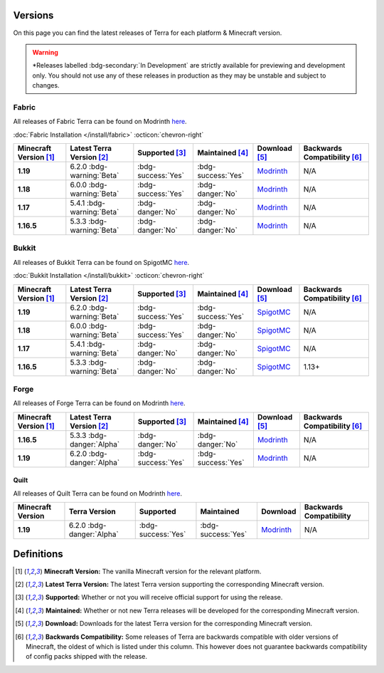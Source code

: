 ========
Versions
========

On this page you can find the latest releases of Terra for each platform & Minecraft version.

.. warning::

    \*Releases labelled :bdg-secondary:`In Development` are strictly available for previewing and development only.
    You should not use any of these releases in production as they may be unstable and subject to changes.

Fabric
------

All releases of Fabric Terra can be found on Modrinth `here <https://modrinth.com/mod/terra/versions>`__.

:doc:`Fabric Installation </install/fabric>` :octicon:`chevron-right`

.. list-table::
    :header-rows: 1
    
    *
        - Minecraft Version [1]_
        - Latest Terra Version [2]_
        - Supported [3]_
        - Maintained [4]_
        - Download [5]_
        - Backwards Compatibility [6]_

    *
        - **1.19**
        - 6.2.0 :bdg-warning:`Beta`
        - :bdg-success:`Yes`
        - :bdg-success:`Yes`
        - `Modrinth <https://modrinth.com/mod/terra/version/6.2.0-BETA-fabric/>`__
        - N/A

    *
        - **1.18**
        - 6.0.0 :bdg-warning:`Beta`
        - :bdg-success:`Yes`
        - :bdg-danger:`No`
        - `Modrinth <https://modrinth.com/mod/terra/version/6.0.0-BETA/>`__
        - N/A

    *
        - **1.17**
        - 5.4.1 :bdg-warning:`Beta`
        - :bdg-danger:`No`
        - :bdg-danger:`No`
        - `Modrinth <https://modrinth.com/mod/terra/version/i38N6tkR>`__
        - N/A

    *
        - **1.16.5**
        - 5.3.3 :bdg-warning:`Beta`
        - :bdg-danger:`No`
        - :bdg-danger:`No`
        - `Modrinth <https://modrinth.com/mod/terra/version/9DWPUHbr>`__
        - N/A

Bukkit
------

All releases of Bukkit Terra can be found on SpigotMC `here <https://www.spigotmc.org/resources/terra.85151/history>`__.

:doc:`Bukkit Installation </install/bukkit>` :octicon:`chevron-right`

.. list-table::
    :header-rows: 1

    *
        - Minecraft Version [1]_
        - Latest Terra Version [2]_
        - Supported [3]_
        - Maintained [4]_
        - Download [5]_
        - Backwards Compatibility [6]_

    *
        - **1.19**
        - 6.2.0 :bdg-warning:`Beta`
        - :bdg-success:`Yes`
        - :bdg-success:`Yes`
        - `SpigotMC <https://www.spigotmc.org/resources/terra.85151/download?version=459814>`__
        - N/A

    *
        - **1.18**
        - 6.0.0 :bdg-warning:`Beta`
        - :bdg-success:`Yes`
        - :bdg-danger:`No`
        - `SpigotMC <https://www.spigotmc.org/resources/terra.85151/download?version=454311/>`__
        - N/A

    *
        - **1.17**
        - 5.4.1 :bdg-warning:`Beta`
        - :bdg-danger:`No`
        - :bdg-danger:`No`
        - `SpigotMC <https://www.spigotmc.org/resources/terra.85151/download?version=404442>`__
        - N/A

    *
        - **1.16.5**
        - 5.3.3 :bdg-warning:`Beta`
        - :bdg-danger:`No`
        - :bdg-danger:`No`
        - `SpigotMC <https://www.spigotmc.org/resources/terra.85151/download?version=399361>`__
        - 1.13+

Forge
------

All releases of Forge Terra can be found on Modrinth `here <https://modrinth.com/mod/terra/versions>`__.

.. list-table::
    :header-rows: 1

    * 
        - Minecraft Version [1]_
        - Latest Terra Version [2]_
        - Supported [3]_
        - Maintained [4]_
        - Download [5]_
        - Backwards Compatibility [6]_

    *
        - **1.16.5**
        - 5.3.3 :bdg-danger:`Alpha`
        - :bdg-danger:`No`
        - :bdg-danger:`No`
        - `Modrinth <https://modrinth.com/mod/terra/version/DYQWCFn1>`__
        - N/A

    *
        - **1.19**
        - 6.2.0 :bdg-danger:`Alpha`
        - :bdg-success:`Yes`
        - :bdg-success:`Yes`
        - `Modrinth <https://modrinth.com/mod/terra/version/6.2.0-BETA-forge>`__
        - N/A

Quilt
=====

All releases of Quilt Terra can be found on Modrinth `here <https://modrinth.com/mod/terra/versions>`__.

.. list-table::
    :header-rows: 1

    *
        - Minecraft Version
        - Terra Version
        - Supported
        - Maintained
        - Download
        - Backwards Compatibility

    *
        - **1.19**
        - 6.2.0 :bdg-danger:`Alpha`
        - :bdg-success:`Yes`
        - :bdg-success:`Yes`
        - `Modrinth <https://modrinth.com/mod/terra/version/6.2.0-BETA-quilt>`__
        - N/A

===========
Definitions
===========

.. [1] **Minecraft Version:** The vanilla Minecraft version for the relevant platform.

.. [2] **Latest Terra Version:** The latest Terra version supporting the corresponding Minecraft version.  

.. [3] **Supported:** Whether or not you will receive official support for using the release.

.. [4] **Maintained:** Whether or not new Terra releases will be developed for the corresponding Minecraft version.

.. [5] **Download:** Downloads for the latest Terra version for the corresponding Minecraft version.

.. [6] **Backwards Compatibility:** Some releases of Terra are backwards compatible with older versions of Minecraft, the oldest of which is listed under this column. This however does not guarantee backwards compatibility of config packs shipped with the release.

